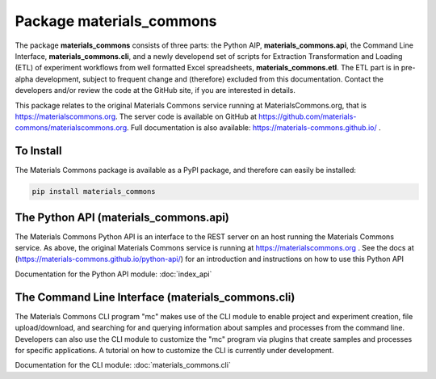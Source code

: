 Package materials_commons
=========================

The package **materials_commons** consists of three parts: the Python AIP, **materials_commons.api**,
the Command Line Interface, **materials_commons.cli**, and a newly developend set of scripts for
Extraction Transformation and Loading (ETL) of experiment workflows from well formatted Excel
spreadsheets, **materials_commons.etl**. The ETL part is in pre-alpha development, subject to
frequent change and (therefore) excluded from this documentation. Contact the developers and/or
review the code at the GitHub site, if you are interested in details.

This package relates to the original Materials Commons service running at MaterialsCommons.org,
that is https://materialscommons.org. The server code is available on
GitHub at https://github.com/materials-commons/materialscommons.org.
Full documentation is also available: https://materials-commons.github.io/ .

To Install
----------

The Materials Commons package is available as a PyPI package, and therefore can easily be installed:

.. code-block:: sh

    pip install materials_commons


The Python API (materials_commons.api)
--------------------------------------

The Materials Commons Python API is an
interface to the REST server on an host running the
Materials Commons service. As above, the original Materials Commons
service is running at https://materialscommons.org .
See the docs at (https://materials-commons.github.io/python-api/) for
an introduction and instructions on how to use this Python API

Documentation for the Python API module:
:doc:`index_api`

The Command Line Interface (materials_commons.cli)
--------------------------------------------------

The Materials Commons CLI program "mc" makes use of the CLI module to
enable project and experiment creation, file upload/download, and searching
for and querying information about samples and processes from the command line.
Developers can also use the CLI module to customize the "mc"
program via plugins that create samples and processes for specific applications.
A tutorial on how to customize the CLI is currently under development.

Documentation for the CLI module:
:doc:`materials_commons.cli`

